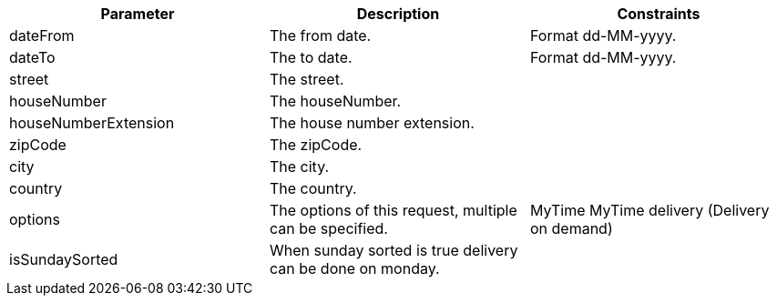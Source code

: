 [cols="2,2,2"]
|===
|Parameter|Description|Constraints

|dateFrom
|The from date.
|Format dd-MM-yyyy.

|dateTo
|The to date.
|Format dd-MM-yyyy.

|street
|The street.
|

|houseNumber
|The houseNumber.
|

|houseNumberExtension
|The house number extension.
|

|zipCode
|The zipCode.
|

|city
|The city.
|

|country
|The country.
|

|options
|The options of this request, multiple can be specified.
|MyTime MyTime delivery (Delivery on demand)

|isSundaySorted
|When sunday sorted is true delivery can be done on monday.
|

|===